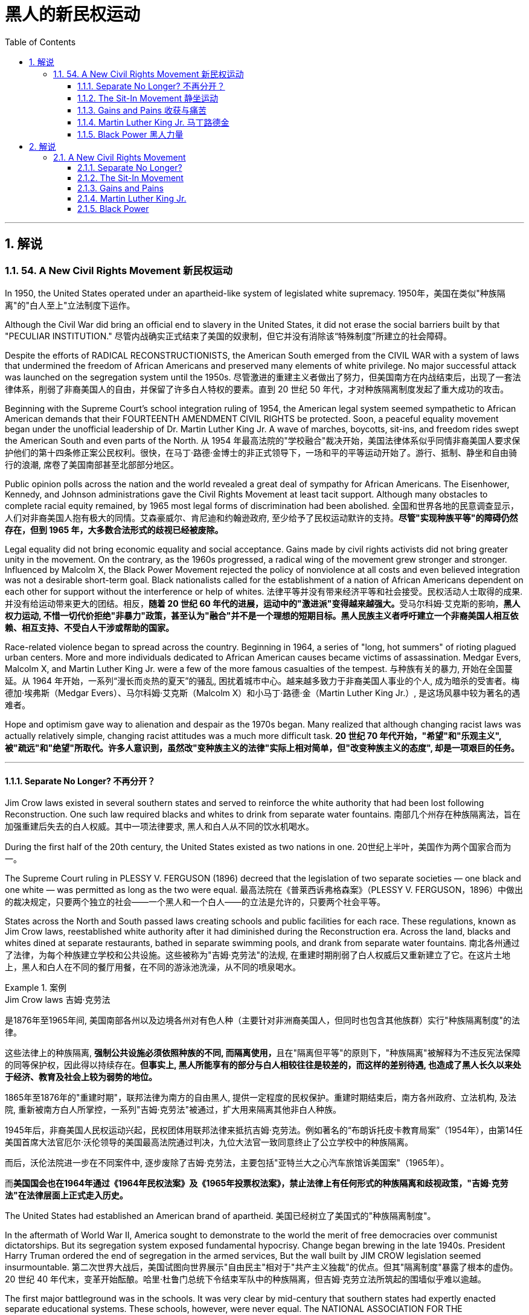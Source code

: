 
= 黑人的新民权运动
:toc: left
:toclevels: 3
:sectnums:
// :stylesheet: myAdocCss.css

'''

== 解说

=== 54. A New Civil Rights Movement 新民权运动


In 1950, the United States operated under an apartheid-like system of legislated white supremacy.
1950年，美国在类似"种族隔离"的"白人至上"立法制度下运作。

Although the Civil War did bring an official end to slavery in the United States, it did not erase the social barriers built by that "PECULIAR INSTITUTION."
尽管内战确实正式结束了美国的奴隶制，但它并没有消除该“特殊制度”所建立的社会障碍。

Despite the efforts of RADICAL RECONSTRUCTIONISTS, the American South emerged from the CIVIL WAR with a system of laws that undermined the freedom of African Americans and preserved many elements of white privilege. No major successful attack was launched on the segregation system until the 1950s.
尽管激进的重建主义者做出了努力，但美国南方在内战结束后，出现了一套法律体系，削弱了非裔美国人的自由，并保留了许多白人特权的要素。直到 20 世纪 50 年代，才对种族隔离制度发起了重大成功的攻击。



Beginning with the Supreme Court's school integration ruling of 1954, the American legal system seemed sympathetic to African American demands that their FOURTEENTH AMENDMENT CIVIL RIGHTS be protected. Soon, a peaceful equality movement began under the unofficial leadership of Dr. Martin Luther King Jr. A wave of marches, boycotts, sit-ins, and freedom rides swept the American South and even parts of the North.
从 1954 年最高法院的"学校融合"裁决开始，美国法律体系似乎同情非裔美国人要求保护他们的第十四条修正案公民权利。很快，在马丁·路德·金博士的非正式领导下，一场和平的平等运动开始了。游行、抵制、静坐和自由骑行的浪潮, 席卷了美国南部甚至北部部分地区。

Public opinion polls across the nation and the world revealed a great deal of sympathy for African Americans. The Eisenhower, Kennedy, and Johnson administrations gave the Civil Rights Movement at least tacit support. Although many obstacles to complete racial equity remained, by 1965 most legal forms of discrimination had been abolished.
全国和世界各地的民意调查显示，人们对非裔美国人抱有极大的同情。艾森豪威尔、肯尼迪和约翰逊政府, 至少给予了民权运动默许的支持。*尽管"实现种族平等"的障碍仍然存在，但到 1965 年，大多数合法形式的歧视已经被废除。*


Legal equality did not bring economic equality and social acceptance. Gains made by civil rights activists did not bring greater unity in the movement. On the contrary, as the 1960s progressed, a radical wing of the movement grew stronger and stronger. Influenced by Malcolm X, the Black Power Movement rejected the policy of nonviolence at all costs and even believed integration was not a desirable short-term goal. Black nationalists called for the establishment of a nation of African Americans dependent on each other for support without the interference or help of whites.
法律平等并没有带来经济平等和社会接受。民权活动人士取得的成果. 并没有给运动带来更大的团结。相反，**随着 20 世纪 60 年代的进展，运动中的"激进派"变得越来越强大。**受马尔科姆·艾克斯的影响，*黑人权力运动, 不惜一切代价拒绝"非暴力"政策，甚至认为"融合"并不是一个理想的短期目标。黑人民族主义者呼吁建立一个非裔美国人相互依赖、相互支持、不受白人干涉或帮助的国家。*

Race-related violence began to spread across the country. Beginning in 1964, a series of "long, hot summers" of rioting plagued urban centers. More and more individuals dedicated to African American causes became victims of assassination. Medgar Evers, Malcolm X, and Martin Luther King Jr. were a few of the more famous casualties of the tempest.
与种族有关的暴力, 开始在全国蔓延。从 1964 年开始，一系列“漫长而炎热的夏天”的骚乱, 困扰着城市中心。越来越多致力于非裔美国人事业的个人, 成为暗杀的受害者。梅德加·埃弗斯（Medgar Evers）、马尔科姆·艾克斯（Malcolm X）和小马丁·路德·金（Martin Luther King Jr.）, 是这场风暴中较为著名的遇难者。

Hope and optimism gave way to alienation and despair as the 1970s began. Many realized that although changing racist laws was actually relatively simple, changing racist attitudes was a much more difficult task.
*20 世纪 70 年代开始，"希望"和"乐观主义", 被"疏远"和"绝望"所取代。许多人意识到，虽然改"变种族主义的法律"实际上相对简单，但"改变种族主义的态度", 却是一项艰巨的任务。*

'''

====  Separate No Longer? 不再分开？



Jim Crow laws existed in several southern states and served to reinforce the white authority that had been lost following Reconstruction. One such law required blacks and whites to drink from separate water fountains.
南部几个州存在种族隔离法，旨在加强重建后失去的白人权威。其中一项法律要求, 黑人和白人从不同的饮水机喝水。

During the first half of the 20th century, the United States existed as two nations in one.
20世纪上半叶，美国作为两个国家合而为一。

The Supreme Court ruling in PLESSY V. FERGUSON (1896) decreed that the legislation of two separate societies — one black and one white — was permitted as long as the two were equal.
最高法院在《普莱西诉弗格森案》（PLESSY V. FERGUSON，1896）中做出的裁决规定，只要两个独立的社会——一个黑人和一个白人——的立法是允许的，只要两个社会平等。

States across the North and South passed laws creating schools and public facilities for each race. These regulations, known as Jim Crow laws, reestablished white authority after it had diminished during the Reconstruction era. Across the land, blacks and whites dined at separate restaurants, bathed in separate swimming pools, and drank from separate water fountains.
南北各州通过了法律，为每个种族建立学校和公共设施。这些被称为"吉姆·克劳法"的法规, 在重建时期削弱了白人权威后又重新建立了它。在这片土地上，黑人和白人在不同的餐厅用餐，在不同的游泳池洗澡，从不同的喷泉喝水。

[.my1]
.案例
====
.Jim Crow laws 吉姆·克劳法
是1876年至1965年间, 美国南部各州以及边境各州对有色人种（主要针对非洲裔美国人，但同时也包含其他族群）实行"种族隔离制度"的法律。

这些法律上的种族隔离, **强制公共设施必须依照种族的不同, 而隔离使用，**且在"隔离但平等"的原则下，"种族隔离"被解释为不违反宪法保障的同等保护权，因此得以持续存在。*但事实上, 黑人所能享有的部分与白人相较往往是较差的，而这样的差别待遇, 也造成了黑人长久以来处于经济、教育及社会上较为弱势的地位。*

1865年至1876年的"重建时期"，联邦法律为南方的自由黑人, 提供一定程度的民权保护。重建时期结束后，南方各州政府、立法机构, 及法院, 重新被南方白人所掌控，一系列"吉姆·克劳法"被通过，扩大用来隔离其他非白人种族。

1945年后，非裔美国人民权运动兴起，民权团体用联邦法律来抵抗吉姆·克劳法。例如著名的“布朗诉托皮卡教育局案”（1954年），由第14任美国首席大法官厄尔·沃伦领导的美国最高法院通过判决，九位大法官一致同意终止了公立学校中的种族隔离。

而后，沃伦法院进一步在不同案件中, 逐步废除了吉姆·克劳法，主要包括"亚特兰大之心汽车旅馆诉美国案"（1965年）。

而**美国国会也在1964年通过《1964年民权法案》及《1965年投票权法案》，禁止法律上有任何形式的种族隔离和歧视政策，"吉姆·克劳法"在法律层面上正式走入历史。**
====

The United States had established an American brand of apartheid.
美国已经树立了美国式的"种族隔离制度"。

In the aftermath of World War II, America sought to demonstrate to the world the merit of free democracies over communist dictatorships. But its segregation system exposed fundamental hypocrisy. Change began brewing in the late 1940s. President Harry Truman ordered the end of segregation in the armed services, But the wall built by JIM CROW legislation seemed insurmountable.
第二次世界大战后，美国试图向世界展示"自由民主"相对于"共产主义独裁"的优点。但其"隔离制度"暴露了根本的虚伪。 20 世纪 40 年代末，变革开始酝酿。哈里·杜鲁门总统下令结束军队中的种族隔离，但吉姆·克劳立法所筑起的围墙似乎难以逾越。

The first major battleground was in the schools. It was very clear by mid-century that southern states had expertly enacted separate educational systems. These schools, however, were never equal. The NATIONAL ASSOCIATION FOR THE ADVANCEMENT OF COLORED PEOPLE (NAACP), led by attorney THURGOOD MARSHALL, sued public schools across the South, insisting that the "SEPARATE BUT EQUAL" CLAUSE had been violated.
第一个主战场是在学校。到本世纪中叶，很明显，南方各州已经巧妙地制定了独立的教育制度。然而，这些学校从来都不平等。由律师瑟古德·马歇尔领导的全国有色人种协进会（NAACP）, 起诉了南方各地的公立学校，坚称其违反了“隔离但平等”条款。


In no state where distinct racial education laws existed was there equality in public spending. Teachers in white schools were paid better wages, school buildings for white students were maintained more carefully, and funds for educational materials flowed more liberally into white schools. States normally spent 10 to 20 times on the education of white students as they spent on African American students.
在任何一个存在不同种族教育法的州，公共支出都是平等的。白人学校的教师工资更高，白人学生的校舍得到更精心的维护，教材资金更自由地流入白人学校。各州在白人学生教育上的支出通常是非裔美国学生教育支出的 10 到 20 倍。

The Supreme Court finally decided to rule on this subject in 1954 in the landmark BROWN V. BOARD OF EDUCATION OF TOPEKA case.
最高法院最终于 1954 年在具有里程碑意义的“布朗诉托皮卡教育委员会”案中决定就此问题做出裁决。

The verdict was unanimous against segregation. "Separate facilities are inherently unequal," read Chief Justice EARL WARREN's opinion. Warren worked tirelessly to achieve a 9-0 ruling. He feared any dissent might provide a legal argument for the forces against integration. The united Supreme Court sent a clear message: schools had to integrate.
判决一致反对种族隔离。 “独立的设施本质上是不平等的，”首席大法官厄尔·沃伦 (EARL WARREN) 的观点如下。沃伦不知疲倦地努力取得了9-0的裁决。他担心, 任何异议都可能为反对融合的势力提供法律依据。联合的最高法院发出了明确的信息：学校必须整合。

Brown v. Board of Education of Topeka
May 17, 1954, saw the Supreme Court — in the case of Brown v. Board of Education of Topeka — rule that segregation of public schools was a violation of the Fourteenth Amendment, which states that all citizens deserve equal protection under the law.
1954 年 5 月 17 日，最高法院在"布朗诉托皮卡教育委员会案"中, 裁定公立学校的种族隔离, 违反了第十四修正案，该修正案规定, 所有公民都应受到法律的平等保护。

The North and the border states quickly complied with the ruling, but the Brown decision fell on deaf ears in the South. The Court had stopped short of insisting on immediate integration, instead asking local governments to proceed "with all deliberate speed" in complying.
北方和边境各州很快遵守了裁决，但南方对布朗的决定置若罔闻。法院没有坚持立即整合，而是要求地方政府“以审慎的速度”遵守规定。

Ten years after Brown, fewer than ten percent of Southern public schools had integrated. Some areas achieved a zero percent compliance rate. The ruling did not address separate restrooms, bus seats, or hotel rooms, so Jim Crow laws remained intact. But cautious first steps toward an equal society had been taken.
布朗大学毕业十年后，只有不到百分之十的南方公立学校, 实现了一体化。一些地区的达标率为零。该裁决没有涉及单独的卫生间、公交车座位, 或酒店房间，因此吉姆·克劳法保持不变。但迈向平等社会的第一步是谨慎的。

It would take a decade of protest, legislation, and bloodshed before America neared a truer equality.
*美国花了十年的抗议、立法和流血, 才接近真正的平等。*


In 1959, Congress passed the CIVIL RIGHTS ACT, the first such measure since Reconstruction. The law created a permanent civil rights commission to assist black suffrage. The measure had little teeth and proved ineffective, but it paved the way for more powerful legislation in the years to come.
**1959 年，国会通过了《民权法案》，这是重建以来的第一项此类措施。该法律设立了一个常设"民权委员会"来协助黑人选举权。这项措施效果不大，而且被证明是无效的，但它为未来几年更强有力的立法铺平了道路。**



'''


==== The Sit-In Movement 静坐运动


By 1960, the Civil Rights Movement had gained strong momentum. The nonviolent measures employed by Martin Luther King Jr. helped African American activists win supporters across the country and throughout the world.
到1960年，民权运动势头强劲。马丁·路德·金采取的非暴力措施, 帮助非裔美国活动人士赢得了全国和世界各地的支持者。

On February 1, 1960, a new tactic was added to the peaceful activists' strategy. Four African American college students walked up to a whites-only lunch counter at the local WOOLWORTH'S store in Greensboro, North Carolina, and asked for coffee. When service was refused, the students sat patiently. Despite threats and intimidation, the students sat quietly and waited to be served.
1960 年 2 月 1 日，和平活动分子的策略中, 增加了一项新策略。四名非裔美国大学生, 走到北卡罗来纳州格林斯博罗当地 WOOLWORTH'S 商店的白人专用午餐柜台前，要了咖啡。*当服务被拒绝时，学生们耐心地坐着。尽管受到威胁和恐吓，学生们还是安静地坐着等待服务。*

The civil rights sit-in was born.
*"民权静坐"就此诞生。*

No one participated in a sit-in of this sort without seriousness of purpose. The instructions were simple: sit quietly and wait to be served. Often the participants would be jeered and threatened by local customers. Sometimes they would be pelted with food or ketchup. Angry onlookers tried to provoke fights that never came. In the event of a physical attack, the student would curl up into a ball on the floor and take the punishment. Any violent reprisal would undermine the spirit of the sit-in. When the local police came to arrest the demonstrators, another line of students would take the vacated seats.
没有人不带着严肃的目的参加这种静坐。*指示很简单：安静地坐着等待服务。参与者常常会受到当地客户的嘲笑和威胁。有时他们会被扔食物或番茄酱。愤怒的旁观者试图挑起打斗，但打斗从未发生过。如果发生身体攻击，学生会在地板上蜷缩成球并接受惩罚。任何暴力报复都会破坏静坐的精神。当当地警察来逮捕示威者时，另一排学生就会占据空出的座位。*




SIT-IN organizers believed that if the violence were only on the part of the white community, the world would see the righteousness of their cause. Before the end of the school year, over 1500 black demonstrators were arrested. But their sacrifice brought results. Slowly, but surely, restaurants throughout the South began to abandon their policies of segregation.
静坐抗议的组织者相信，如果暴力只发生在白人社区，世界就会看到他们事业的正义性。学年结束前，已有 1500 多名黑人示威者被捕。但他们的牺牲带来了结果。慢慢地，但可以肯定的是，整个南方的餐馆开始放弃种族隔离政策。

In April 1960, Martin Luther King Jr. sponsored a conference to discuss strategy. Students from the North and the South came together and formed the STUDENT NONVIOLENT COORDINATING COMMITTEE (SNCC). Early leaders included STOKELY CARMICHAEL and FANNIE LOU HAMER. The CONGRESS ON RACIAL EQUALITY (CORE) was a northern group of students led by JAMES FARMER, which also endorsed direct action. These groups became the grassroots organizers of future sit-ins at lunch counters, wade-ins at segregated swimming pools, and pray-ins at white-only churches.
1960 年 4 月，马丁·路德·金主办了一次讨论战略的会议。来自北方和南方的学生聚集在一起，成立了学生非暴力协调委员会（SNCC）。早期的领导者包括, 斯托克利·卡迈克尔 (STOKELY CARMICHAEL) 和范妮·卢·哈默 (FANNIE LOU HAMER)。种族平等大会（CORE）是由詹姆斯·法默（JAMES FARMER）领导的北方学生团体，该团体也支持直接行动。这些团体成为未来午餐柜台静坐、隔离游泳池涉水以及在白人教堂祈祷的基层组织者。


New ATTORNEY GENERAL ROBERT KENNEDY ordered federal marshals to protect future freedom rides. Bowing to political and public pressure, the INTERSTATE COMMERCE COMMISSION soon banned segregation on interstate travel. Progress was slow indeed, but the wall between the races was gradually being eroded.
新任总检察长罗伯特·肯尼迪, 命令"联邦法警"保护未来的自由乘车。*迫于政治和公众压力，州际商务委员会很快禁止州际旅行中的种族隔离。进展确实缓慢，但种族之间的隔阂正在逐渐被侵蚀。*

'''

==== Gains and Pains 收获与痛苦


Civil rights activists in the early 1960s teemed with enthusiasm. The courts and the federal government seemed to be on their side, and the movement was winning the battle for public opinion.
20 世纪 60 年代初的民权活动人士, 热情高涨。法院和联邦政府似乎都站在他们一边，这场运动正在赢得舆论之战。

As sit-ins and freedom rides spread across the South, African American leaders set a new, ambitious goal: a federal law banning racial discrimination in all public accommodations and in employment. In the summer of 1963, President Kennedy indicated he would support such a measure, and thousands marched on Washington to support the bill.
*随着"静坐"和"自由乘车"运动在南方蔓延，非裔美国领导人制定了一个雄心勃勃的新目标：制定联邦法律，禁止所有公共设施和就业中的种族歧视。* 1963 年夏天，肯尼迪总统表示m 他将支持这项措施，数千人在华盛顿游行支持该法案。

Blacks and whites sang "WE SHALL OVERCOME" and listened to Martin Luther King Jr. deliver his "I HAVE A DREAM" speech. The Civil Rights Movement seemed on the brink of triumph.
黑人和白人唱着“我们将克服”，并聆听小马丁·路德·金发表“我有一个梦想”演讲。民权运动似乎即将取得胜利。

As equality advocates notched more and more successes, the forces against change grew more active as well. Groups such the Ku Klux Klan increased hate crimes.
**随着平等倡导者取得越来越多的成功，反对变革的力量也变得更加活跃。**三K党等团体增加了仇恨犯罪。



16th Street Baptist Church in Birmingham, Alabama, served as a meeting place for many participants of the civil rights movement. Tragedy struck the church in 1963 when a bomb exploded there, killing four young girls and injuring 22 others.
阿拉巴马州伯明翰的第 16 街浸信会教堂m 是许多民权运动参与者的聚会场所。 1963 年，教堂发生了一场悲剧，一枚炸弹在那里爆炸，造成 4 名年轻女孩死亡，另有 22 人受伤。

NAACP leader Medgar Evers was murdered in cold blood that summer in Mississippi as he tried to enter his home.
那年夏天，"全国有色人种协进会"领导人梅德加·埃弗斯, 在密西西比州试图进入家中时, 被冷血杀害。



Many who had looked to JOHN F. KENNEDY as a sympathetic leader were crushed when he fell victim to assassination in November 1963. But Kennedy's death did not derail the Civil Rights Act.
当约翰·F·肯尼迪于 1963 年 11 月遭遇暗杀时，许多曾将他视为富有同情心的领导人的人都崩溃了。但肯尼迪的死, 并没有破坏**《民权法案》。**

PRESIDENT LYNDON JOHNSON signed the bill into law in July 1964. As of that day, it became illegal to refuse employment to an individual on the basis of race. Segregation at any public facility in America was now against the law.
*1964 年 7 月，林登·约翰逊总统签署该法案, 成为法律。从那天起，基于种族原因而拒绝雇用个人的行为, 就成为违法行为。现在，美国任何公共设施中的种族隔离, 都是违法的。*



The passage of that act led to a new focus. Many African Americans had been robbed of the right to vote since southern states enacted discriminatory poll taxes and literacy tests. Only five percent of African Americans eligible to vote were registered in Mississippi in 1965. The 24TH AMENDMENT banned the POLL TAX in 1964. A new landmark law, the VOTING RIGHTS ACT of 1965, banned the literacy test and other such measures designed to keep blacks from voting. It also placed federal registrars in the South to ensure black suffrage. By 1965, few legal barriers to racial equality remained.
该法案的通过, 带来了新的焦点。自从南方各州实施歧视性"人头税"和"识字测试"以来，许多非裔美国人被剥夺了投票权。 1965 年，只有 5% 有资格投票的非裔美国人, 在密西西比州登记。1964 年，第 24 条修正案禁止征收投票税。一项具有里程碑意义的新法律，即 *1965 年的《投票权法案》，禁止了识字测试和其他旨在阻止黑人投票的措施。它还在南方安置了联邦登记员，以确保黑人的选举权。到 1965 年，种族平等的法律障碍, 已所剩不多。*

But centuries of racism could not be erased with the pen. Many African Americans continued to languish in the bottom economic strata. Civil rights activists fought on to achieve economic as well as legal equality. It is a fight that continues to this day.
但几个世纪以来的种族主义, 无法用笔(即法律)抹去。许多非裔美国人继续在经济底层苦苦挣扎。民权活动人士为实现经济和法律平等而奋斗。这场斗争一直持续到今天。

In the words of Martin Luther King Jr.:
用马丁·路德·金的话来说：

I have a dream that one day this nation will rise up and live out the true meaning of its creed: "We hold these truths to be self-evident: that all men are created equal."
我有一个梦想，有一天这个国家将会崛起并实现其信条的真正含义：“我们认为这些真理是不言而喻的：人人生而平等。”

I have a dream that one day on the red hills of Georgia, the sons of former slaves and the sons of former slaveowners will be able to sit down together at a table of brotherhood.
我梦想有一天，在乔治亚州的红色山岗上，昔日奴隶的儿子能够和昔日奴隶主的儿子, 同席而坐，亲如手足。

I have a dream that one day even the state of Mississippi, a desert state, a state sweltering with the heat of injustice, a state sweltering with the heat of oppression, will be transformed into an oasis of freedom and justice.
我梦想有一天，甚至连密西西比州，一个沙漠之州，一个非正义之州，一个压迫之州，也将变成自由和正义的绿洲。

I have a dream that my four children will one day live in a nation where they will not be judged by the color of their skin but by the content of their character. I have a dream today.
我梦想有一天，我的四个孩子将生活在一个不是以"皮肤的颜色"，而是以"品格的优劣"来评价他们的国度里。今天我有一个梦想。


'''


==== Martin Luther King Jr. 马丁路德金


As the unquestioned leader of the peaceful Civil Rights Movement in the 1960s, DR. MARTIN LUTHER KING JR. was at the same time one of the most beloved and one of the most hated men of his time. From his involvement in the Montgomery bus boycott in 1955 until his untimely death in 1968, King's message of change through peaceful means added to the movement's numbers and gave it its moral strength. The legacy of Martin Luther King Jr. is embodied in these two simple words: equality and nonviolence.
作为 20 世纪 60 年代和平民权运动无可争议的领袖，DR.马丁路德金。他同时是他那个时代最受爱戴的人之一，也是最令人憎恨的人之一。从 1955 年参与蒙哥马利公交车抵制运动, 到 1968 年英年早逝，金通过和平方式传达的变革信息, 增加了该运动的人数，并赋予其道德力量。马丁·路德·金的遗产, 体现在这两个简单的词中："平等"和"非暴力"。

King was raised in an activist family. His father was deeply influenced by MARCUS GARVEY's BACK TO AFRICA MOVEMENT in the 1920s. His mother was the daughter of one of Atlanta's most influential African American ministers.
金在一个积极分子家庭中长大。他的父亲深受 20 年代马库斯·加维 (MARCUS GARVEY) 的“重返非洲运动”的影响。他的母亲是亚特兰大最有影响力的非裔美国牧师之一的女儿。



After his organization of the bus boycott, King formed the Southern Christian Leadership Conference, which dedicated itself to the advancement of rights for African Americans. In April 1963, King organized a protest in Birmingham, Alabama, a city King called "the most thoroughly segregated city in the United States." Since the end of World War II, there had been 60 unsolved bombings of African American churches and homes.
在组织公交车抵制活动后，金成立了南方基督教领袖会议，致力于促进非裔美国人的权利。 1963年4月，金在阿拉巴马州伯明翰组织了一场抗议活动，金称这座城市为“美国种族隔离最彻底的城市”。自二战结束以来，已有 60 起针对非裔美国人教堂和住宅的爆炸事件尚未解决。

Boycotts, sit-ins and marches were conducted. When Bull Connor, head of the Birmingham police department, used fire hoses and dogs on the demonstrators, millions saw the images on television. King was arrested. But support came from around the nation and the world for King and his family. Later in 1963, he delivered his famous "I Have a Dream" speech to thousands in Washington, D.C.
抵制、静坐和游行都在进行。当伯明翰警察局局长布尔·康纳（Bull Connor）对示威者使用消防水龙带和警犬时，数百万人在电视上看到了这些画面。金被捕。但全国和世界各地都对金和他的家人表示支持。 1963 年晚些时候，他在华盛顿特区向数千人发表了著名的“我有一个梦想”演讲。

Selma to Montgomery
In March 1965, Dr. King led protestors on a 50-mile, voting-rights march from Selma to Montgomery, Alabama. It took three attempts for the protestors to complete the march, battling tear gas, cattle prods, and police batons, but the national attention drawn by their efforts ultimately led to the Voting Rights Act of 1965.
1965 年 3 月，金博士带领抗议者, 从塞尔玛到阿拉巴马州蒙哥马利, 进行了 50 英里的投票权游行。抗议者在与催泪瓦斯、牛棒和警棍的对抗中, 三次尝试才完成游行，但他们的努力引起了全国的关注，最终导致了 1965 年"投票权法案"的通过。

After the passage of the Civil Rights Act of 1964, King turned his efforts to registering African American voters in the South. In 1965, he led a march in Selma, Alabama, to increase the percentage of African American voters in Alabama. Again, King was arrested. Again, the marchers faced attacks by the police. Tear gas, cattle prods, and billy clubs fell on the peaceful demonstrators. Public opinion weighed predominantly on the side of King and the protesters. Finally, President Johnson ordered the National Guard to protect the demonstrators from attack, and King was able to complete the long march from Selma to the state capital of Montgomery. The action in Selma led to the passage of the Voting Rights Act of 1965.
1964 年《民权法案》通过后，金将工作重点转向南方非裔美国选民登记。 1965年，他在阿拉巴马州塞尔玛领导了一场游行，以提高阿拉巴马州非裔美国选民的比例。金再次被捕。游行者再次遭到警察的袭击。催泪瓦斯、牛棒和警棍落在和平示威者身上。公众舆论主要站在金和抗议者一边。最后，约翰逊总统命令国民警卫队保护示威者免受袭击，金才得以完成从塞尔玛到州首府蒙哥马利的长征。塞尔玛的行动导致 1965 年投票权法案的通过。

Early in the morning of April 4, 1968, King was shot by JAMES EARL RAY. Spontaneous violence spread through urban areas as mourners unleashed their rage at the loss of their leader. Rioting burst forth in many American cities.
1968 年 4 月 4 日清晨，金被詹姆斯·厄尔·雷 (JAMES EARL RAY) 枪杀。随着哀悼者对失去领导人的愤怒，自发的暴力在城市地区蔓延。美国许多城市爆发骚乱。

But the world never forgot his contributions. Time magazine had named him "Man of the Year" in 1963. In 1964, he won the Nobel Peace Prize and was described as "the first person in the Western world to have shown us that a struggle can be waged without violence." In 1977, he was posthumously awarded the Presidential Medal of Freedom, the highest award a civilian American can earn. In the 1980s, his birthday became a national holiday, creating an annual opportunity for Americans to reflect on the two values he dedicated his life to advancing: equality and nonviolence.
但世界从未忘记他的贡献。 1963年，《时代》杂志将他评为“年度人物”。1964年，**他获得了诺贝尔和平奖，并被描述为“西方世界第一个向我们表明, 可以在不使用暴力的情况下, 进行斗争的人”。 **1977年，*他被追授"总统自由勋章"，这是美国平民可以获得的最高奖项。* 20 世纪 80 年代，他的生日成为全国性节日，为美国人创造了一年一度的机会, 来反思他一生致力于推进的两种价值观：平等和非暴力。

[.my1]
.案例
====
.Presidential Medal of Freedom 总统自由勋章

image:/img/Presidential Medal of Freedom.jpg[,30%]

是由"美国总统"一年一度颁发，**与"国会金质奖章"并列为美国最高的平民荣誉。**受奖者不需要是美国公民。

1945年7月6日哈瑞·杜鲁门总统设立“自由勋章”，表彰在二次大战期间对美国有显著贡献的人。 +
1963年2月22日约翰·肯尼迪总统签署11085号行政命令，改为设立“总统自由勋章”并扩充得奖对象。


.Congressional Gold Medal 国会金质奖章

**是"美国国会"所颁发，**与"总统自由勋章"并列为美国最高的平民荣誉。*颁给“对美国历史及文化有影响，并被认为做出该方面的主要成就”的人。*

最早的受奖者是一些参与了美国独立战争以及墨西哥战争的人民，**后来的获奖者包括演员、作家、音乐家、探险家、太空人、救生员、科学家、运动员、人道主义者等。**对于获奖者没有国籍限制，非美国公民亦可以授予奖章。

于911事件中, 遭劫持之联合航空93号班机上之所有机组员及乘客, 皆于事后追颁本奖项，以示对于这些勇敢的机组员及乘客们反抗劫机者、避免该班机继续袭击其他建筑物的贡献。

(此奖章应该没有统一的图案)

image:/img/Congressional Gold Medal.jpg[,30%]
image:/img/Congressional Gold Medal 2.png[,30%]

====


'''


==== Black Power  黑人力量

Despite legislative gains against discriminatory policies, America was moving toward two distinct societies divided along racial lines.
尽管在反对歧视政策的立法方面, 取得了进展，但美国正在走向两个"按种族界限划分"的不同社会。

As the great migration of blacks from the South to northern cities continued, white northerners began deserting the cities for the suburbs.
随着黑人从南方, 向北方城市大迁徙的继续，北方白人开始放弃城市, 前往郊区。

African Americans had been victimized by poor education, the unavailability of quality employment, slum conditions, and police brutality. The average income of a black household was only slightly more than half the income of its white counterpart. The Kerner Commission recommended a wide array of social spending programs, including housing programs, job training, and welfare. Civil rights legislation became the cornerstone of Lyndon Johnson's GREAT SOCIETY PROGRAM.
非裔美国人, 一直是教育水平低下、缺乏优质就业、贫民窟条件和警察暴行的受害者。黑人家庭的平均收入, 仅略高于白人家庭收入的一半。克纳委员会建议了一系列广泛的社会支出计划，包括住房计划、职业培训和福利。民权立法成为林登·约翰逊伟大社会计划的基石。


As Martin Luther King preached his gospel of peaceful change and integration in the late 1950s and early 1960s, Malcolm X delivered a different message: whites were not to be trusted. He called on African Americans to be proud of their heritage and to set up strong communities without the help of white Americans. He promoted the establishment of a separate state for African Americans in which they could rely on themselves to provide solutions to their own problems. Violence was not the only answer, but violence was justified in self-defense. Blacks should achieve what was rightfully theirs "by any means necessary."
当马丁·路德·金在 20 世纪 50 年代末, 和 1960 年代初, 宣扬"和平变革"与"融合"的福音时，马尔科姆·X 则传达了不同的信息：白人不值得信任。他呼吁非裔美国人为自己的传统感到自豪，并在没有美国白人帮助的情况下来建立强大的社区。*他推动为非裔美国人建立一个独立的国家，让他们可以依靠自己来解决自己的问题。暴力不是唯一的答案，但自卫时使用暴力是正当的。黑人应该“通过任何必要的手段”实现他们应有的目标。*

As Malcolm X led a mass rally in Harlem on February 21, 1965, rival Black Muslims gunned him down.
1965 年 2 月 21 日，当马尔科姆·X 在哈莱姆区领导一场群众集会时，他的对手黑人穆斯林, 开枪射杀了他。

Although his life was ended, the ideas he preached lived on in the Black Power Movement.
尽管他的生命结束了，但他所宣扬的思想, 在黑人权力运动中继续存在。



Carmichael and McKissick were heavily influenced by the words of Malcolm X, and rejected integration as a short-term goal. Carmichael felt that blacks needed to feel a sense of racial pride and self-respect before any meaningful gains could be achieved. He encouraged the strengthening of African American communities without the help of whites.
卡迈克尔和麦基西克, 深受马尔科姆·X 言论的影响，拒绝将"融合"作为短期目标。卡迈克尔认为，黑人需要感受到种族自豪感和自尊感，才能取得任何有意义的成就。他鼓励在没有白人帮助的情况下加强非裔美国人社区。



Chapters of SNCC and CORE — both integrated organizations — began to reject white membership as Carmichael abandoned peaceful resistance. Martin Luther King Jr. and the NAACP denounced black power as the proper forward path. But black power was a powerful message in the streets of urban America, where resentment boiled and tempers flared.
随着卡迈克尔放弃和平抵抗，SNCC 和 CORE 这两个综合组织的分会, 开始拒绝白人的会员资格。小马丁·路德·金和全国有色人种协进会, 谴责"黑人权力是正确的前进道路"。但在美国城市的街道上，黑人权力是一个强有力的信息，那里的怨恨沸腾，脾气暴躁。

Soon, African American students began to celebrate African American culture boldly and publicly. Colleges teemed with young blacks wearing traditional African colors and clothes. Soul singer JAMES BROWN had his audience chanting "Say it loud, I'm black and I'm proud." Hairstyles unique to African Americans became popular and youths proclaimed, "BLACK IS BEAUTIFUL!"
很快，非裔美国学生开始大胆、公开地庆祝非裔美国文化。大学里挤满了穿着非洲传统颜色和服装的年轻黑人。灵魂歌手詹姆斯·布朗让观众高呼“大声说，我是黑人，我很自豪”。非裔美国人特有的发型开始流行，年轻人宣称“黑色很美丽！”

That same year, HUEY NEWTON AND BOBBY SEALE took Carmichael's advice one step further. They formed the BLACK PANTHER PARTY in Oakland, California. Openly brandishing weapons, the Panthers decided to take control of their own neighborhoods to aid their communities and to resist police brutality. Soon the Panthers spread across the nation. The Black Panther Party borrowed many tenets from socialist movements, including Mao Zedong's famous creed "Political power comes through the barrel of a gun." The Panthers and the police exchanged gunshots on American streets as white Americans viewed the growing militancy with increasing alarm.
同年，休伊·牛顿和鲍比·西尔进一步采纳了卡迈克尔的建议。他们在加利福尼亚州奥克兰成立了"黑豹党"。**黑豹党公开挥舞武器，决定控制自己的社区，以援助自己的社区并抵制警察的暴行。**很快，黑豹队就遍布全国。**黑豹党借鉴了"社会主义运动"的许多信条，包括毛泽东的著名信条“枪杆子里出政权”。**黑豹党和警察在美国街头交锋，美国白人对黑人日益增长的好战情绪, 越来越感到警惕。

[.my1]
.案例
====
.lack Panther Party 黑豹党
存在于1966年－1982年，由非裔美国人组成的黑人民族主义和共产主义政党，其宗旨主要为促进美国黑人的民权，另外他们也主张黑人应该有更为积极的正当防卫权利，**即使使用武力也是合理的。**

image:/img/Black Panther Party.webp[,30%]

====


The peaceful Civil Rights Movement was dealt a severe blow in the spring of 1968. On the morning of April 4, King was gunned down by a white assassin named James Earl Ray. Riots spread through American cities as African Americans mourned the death of their most revered leader. Black power advocates saw the murder as another sign that white power must be met with similar force. As the decade came to a close, there were few remaining examples of legal discrimination. But across the land, de facto segregation loomed large. Many schools were hardly integrated and African Americans struggled to claim their fair share of the economic pie.
1968年春天，和平的民权运动遭到沉重打击。4月4日上午，金被一名名叫詹姆斯·厄尔·雷的白人刺客枪杀。随着非裔美国人哀悼他们最受尊敬的领导人的去世，骚乱在美国城市蔓延。黑人权力倡导者认为, 这起谋杀案是"白人权力必须以类似武力对抗"的另一个迹象。**随着这十年的结束，法律歧视的例子已经所剩无几。但在全国范围内，事实上的种族隔离现象十分严重。**许多学校几乎没有被整合，非裔美国人努力争取自己应得的经济蛋糕。

'''

== 解说

===  A New Civil Rights Movement


In 1950, the United States operated under an apartheid-like system of legislated white supremacy.

Although the Civil War did bring an official end to slavery in the United States, it did not erase the social barriers built by that "PECULIAR INSTITUTION."

Despite the efforts of RADICAL RECONSTRUCTIONISTS, the American South emerged from the CIVIL WAR with a system of laws that undermined the freedom of African Americans and preserved many elements of white privilege. No major successful attack was launched on the segregation system until the 1950s.



Beginning with the Supreme Court's school integration ruling of 1954, the American legal system seemed sympathetic to African American demands that their FOURTEENTH AMENDMENT CIVIL RIGHTS be protected. Soon, a peaceful equality movement began under the unofficial leadership of Dr. Martin Luther King Jr. A wave of marches, boycotts, sit-ins, and freedom rides swept the American South and even parts of the North.

Public opinion polls across the nation and the world revealed a great deal of sympathy for African Americans. The Eisenhower, Kennedy, and Johnson administrations gave the Civil Rights Movement at least tacit support. Although many obstacles to complete racial equity remained, by 1965 most legal forms of discrimination had been abolished.


Legal equality did not bring economic equality and social acceptance. Gains made by civil rights activists did not bring greater unity in the movement. On the contrary, as the 1960s progressed, a radical wing of the movement grew stronger and stronger. Influenced by Malcolm X, the Black Power Movement rejected the policy of nonviolence at all costs and even believed integration was not a desirable short-term goal. Black nationalists called for the establishment of a nation of African Americans dependent on each other for support without the interference or help of whites.

Race-related violence began to spread across the country. Beginning in 1964, a series of "long, hot summers" of rioting plagued urban centers. More and more individuals dedicated to African American causes became victims of assassination. Medgar Evers, Malcolm X, and Martin Luther King Jr. were a few of the more famous casualties of the tempest.

Hope and optimism gave way to alienation and despair as the 1970s began. Many realized that although changing racist laws was actually relatively simple, changing racist attitudes was a much more difficult task.

'''

====  Separate No Longer?



Jim Crow laws existed in several southern states and served to reinforce the white authority that had been lost following Reconstruction. One such law required blacks and whites to drink from separate water fountains.

During the first half of the 20th century, the United States existed as two nations in one.

The Supreme Court ruling in PLESSY V. FERGUSON (1896) decreed that the legislation of two separate societies — one black and one white — was permitted as long as the two were equal.

States across the North and South passed laws creating schools and public facilities for each race. These regulations, known as Jim Crow laws, reestablished white authority after it had diminished during the Reconstruction era. Across the land, blacks and whites dined at separate restaurants, bathed in separate swimming pools, and drank from separate water fountains.


The United States had established an American brand of apartheid.

In the aftermath of World War II, America sought to demonstrate to the world the merit of free democracies over communist dictatorships. But its segregation system exposed fundamental hypocrisy. Change began brewing in the late 1940s. President Harry Truman ordered the end of segregation in the armed services, But the wall built by JIM CROW legislation seemed insurmountable.

The first major battleground was in the schools. It was very clear by mid-century that southern states had expertly enacted separate educational systems. These schools, however, were never equal. The NATIONAL ASSOCIATION FOR THE ADVANCEMENT OF COLORED PEOPLE (NAACP), led by attorney THURGOOD MARSHALL, sued public schools across the South, insisting that the "SEPARATE BUT EQUAL" CLAUSE had been violated.


In no state where distinct racial education laws existed was there equality in public spending. Teachers in white schools were paid better wages, school buildings for white students were maintained more carefully, and funds for educational materials flowed more liberally into white schools. States normally spent 10 to 20 times on the education of white students as they spent on African American students.

The Supreme Court finally decided to rule on this subject in 1954 in the landmark BROWN V. BOARD OF EDUCATION OF TOPEKA case.

The verdict was unanimous against segregation. "Separate facilities are inherently unequal," read Chief Justice EARL WARREN's opinion. Warren worked tirelessly to achieve a 9-0 ruling. He feared any dissent might provide a legal argument for the forces against integration. The united Supreme Court sent a clear message: schools had to integrate.

Brown v. Board of Education of Topeka
May 17, 1954, saw the Supreme Court — in the case of Brown v. Board of Education of Topeka — rule that segregation of public schools was a violation of the Fourteenth Amendment, which states that all citizens deserve equal protection under the law.

The North and the border states quickly complied with the ruling, but the Brown decision fell on deaf ears in the South. The Court had stopped short of insisting on immediate integration, instead asking local governments to proceed "with all deliberate speed" in complying.

Ten years after Brown, fewer than ten percent of Southern public schools had integrated. Some areas achieved a zero percent compliance rate. The ruling did not address separate restrooms, bus seats, or hotel rooms, so Jim Crow laws remained intact. But cautious first steps toward an equal society had been taken.

It would take a decade of protest, legislation, and bloodshed before America neared a truer equality.


In 1959, Congress passed the CIVIL RIGHTS ACT, the first such measure since Reconstruction. The law created a permanent civil rights commission to assist black suffrage. The measure had little teeth and proved ineffective, but it paved the way for more powerful legislation in the years to come.



'''


==== The Sit-In Movement


By 1960, the Civil Rights Movement had gained strong momentum. The nonviolent measures employed by Martin Luther King Jr. helped African American activists win supporters across the country and throughout the world.

On February 1, 1960, a new tactic was added to the peaceful activists' strategy. Four African American college students walked up to a whites-only lunch counter at the local WOOLWORTH'S store in Greensboro, North Carolina, and asked for coffee. When service was refused, the students sat patiently. Despite threats and intimidation, the students sat quietly and waited to be served.

The civil rights sit-in was born.

No one participated in a sit-in of this sort without seriousness of purpose. The instructions were simple: sit quietly and wait to be served. Often the participants would be jeered and threatened by local customers. Sometimes they would be pelted with food or ketchup. Angry onlookers tried to provoke fights that never came. In the event of a physical attack, the student would curl up into a ball on the floor and take the punishment. Any violent reprisal would undermine the spirit of the sit-in. When the local police came to arrest the demonstrators, another line of students would take the vacated seats.




SIT-IN organizers believed that if the violence were only on the part of the white community, the world would see the righteousness of their cause. Before the end of the school year, over 1500 black demonstrators were arrested. But their sacrifice brought results. Slowly, but surely, restaurants throughout the South began to abandon their policies of segregation.

In April 1960, Martin Luther King Jr. sponsored a conference to discuss strategy. Students from the North and the South came together and formed the STUDENT NONVIOLENT COORDINATING COMMITTEE (SNCC). Early leaders included STOKELY CARMICHAEL and FANNIE LOU HAMER. The CONGRESS ON RACIAL EQUALITY (CORE) was a northern group of students led by JAMES FARMER, which also endorsed direct action. These groups became the grassroots organizers of future sit-ins at lunch counters, wade-ins at segregated swimming pools, and pray-ins at white-only churches.


New ATTORNEY GENERAL ROBERT KENNEDY ordered federal marshals to protect future freedom rides. Bowing to political and public pressure, the INTERSTATE COMMERCE COMMISSION soon banned segregation on interstate travel. Progress was slow indeed, but the wall between the races was gradually being eroded.

'''

==== Gains and Pains


Civil rights activists in the early 1960s teemed with enthusiasm. The courts and the federal government seemed to be on their side, and the movement was winning the battle for public opinion.

As sit-ins and freedom rides spread across the South, African American leaders set a new, ambitious goal: a federal law banning racial discrimination in all public accommodations and in employment. In the summer of 1963, President Kennedy indicated he would support such a measure, and thousands marched on Washington to support the bill.

Blacks and whites sang "WE SHALL OVERCOME" and listened to Martin Luther King Jr. deliver his "I HAVE A DREAM" speech. The Civil Rights Movement seemed on the brink of triumph.

As equality advocates notched more and more successes, the forces against change grew more active as well. Groups such the Ku Klux Klan increased hate crimes.



16th Street Baptist Church in Birmingham, Alabama, served as a meeting place for many participants of the civil rights movement. Tragedy struck the church in 1963 when a bomb exploded there, killing four young girls and injuring 22 others.

NAACP leader Medgar Evers was murdered in cold blood that summer in Mississippi as he tried to enter his home.



Many who had looked to JOHN F. KENNEDY as a sympathetic leader were crushed when he fell victim to assassination in November 1963. But Kennedy's death did not derail the Civil Rights Act.

PRESIDENT LYNDON JOHNSON signed the bill into law in July 1964. As of that day, it became illegal to refuse employment to an individual on the basis of race. Segregation at any public facility in America was now against the law.



The passage of that act led to a new focus. Many African Americans had been robbed of the right to vote since southern states enacted discriminatory poll taxes and literacy tests. Only five percent of African Americans eligible to vote were registered in Mississippi in 1965. The 24TH AMENDMENT banned the POLL TAX in 1964. A new landmark law, the VOTING RIGHTS ACT of 1965, banned the literacy test and other such measures designed to keep blacks from voting. It also placed federal registrars in the South to ensure black suffrage. By 1965, few legal barriers to racial equality remained.

But centuries of racism could not be erased with the pen. Many African Americans continued to languish in the bottom economic strata. Civil rights activists fought on to achieve economic as well as legal equality. It is a fight that continues to this day.

In the words of Martin Luther King Jr.:

I have a dream that one day this nation will rise up and live out the true meaning of its creed: "We hold these truths to be self-evident: that all men are created equal."

I have a dream that one day on the red hills of Georgia, the sons of former slaves and the sons of former slaveowners will be able to sit down together at a table of brotherhood.

I have a dream that one day even the state of Mississippi, a desert state, a state sweltering with the heat of injustice, a state sweltering with the heat of oppression, will be transformed into an oasis of freedom and justice.

I have a dream that my four children will one day live in a nation where they will not be judged by the color of their skin but by the content of their character. I have a dream today.


'''


==== Martin Luther King Jr.


As the unquestioned leader of the peaceful Civil Rights Movement in the 1960s, DR. MARTIN LUTHER KING JR. was at the same time one of the most beloved and one of the most hated men of his time. From his involvement in the Montgomery bus boycott in 1955 until his untimely death in 1968, King's message of change through peaceful means added to the movement's numbers and gave it its moral strength. The legacy of Martin Luther King Jr. is embodied in these two simple words: equality and nonviolence.

King was raised in an activist family. His father was deeply influenced by MARCUS GARVEY's BACK TO AFRICA MOVEMENT in the 1920s. His mother was the daughter of one of Atlanta's most influential African American ministers.



After his organization of the bus boycott, King formed the Southern Christian Leadership Conference, which dedicated itself to the advancement of rights for African Americans. In April 1963, King organized a protest in Birmingham, Alabama, a city King called "the most thoroughly segregated city in the United States." Since the end of World War II, there had been 60 unsolved bombings of African American churches and homes.

Boycotts, sit-ins and marches were conducted. When Bull Connor, head of the Birmingham police department, used fire hoses and dogs on the demonstrators, millions saw the images on television. King was arrested. But support came from around the nation and the world for King and his family. Later in 1963, he delivered his famous "I Have a Dream" speech to thousands in Washington, D.C.

Selma to Montgomery

In March 1965, Dr. King led protestors on a 50-mile, voting-rights march from Selma to Montgomery, Alabama. It took three attempts for the protestors to complete the march, battling tear gas, cattle prods, and police batons, but the national attention drawn by their efforts ultimately led to the Voting Rights Act of 1965.

After the passage of the Civil Rights Act of 1964, King turned his efforts to registering African American voters in the South. In 1965, he led a march in Selma, Alabama, to increase the percentage of African American voters in Alabama. Again, King was arrested. Again, the marchers faced attacks by the police. Tear gas, cattle prods, and billy clubs fell on the peaceful demonstrators. Public opinion weighed predominantly on the side of King and the protesters. Finally, President Johnson ordered the National Guard to protect the demonstrators from attack, and King was able to complete the long march from Selma to the state capital of Montgomery. The action in Selma led to the passage of the Voting Rights Act of 1965.

Early in the morning of April 4, 1968, King was shot by JAMES EARL RAY. Spontaneous violence spread through urban areas as mourners unleashed their rage at the loss of their leader. Rioting burst forth in many American cities.

But the world never forgot his contributions. Time magazine had named him "Man of the Year" in 1963. In 1964, he won the Nobel Peace Prize and was described as "the first person in the Western world to have shown us that a struggle can be waged without violence." In 1977, he was posthumously awarded the Presidential Medal of Freedom, the highest award a civilian American can earn. In the 1980s, his birthday became a national holiday, creating an annual opportunity for Americans to reflect on the two values he dedicated his life to advancing: equality and nonviolence.



'''


==== Black Power

Despite legislative gains against discriminatory policies, America was moving toward two distinct societies divided along racial lines.

As the great migration of blacks from the South to northern cities continued, white northerners began deserting the cities for the suburbs.

African Americans had been victimized by poor education, the unavailability of quality employment, slum conditions, and police brutality. The average income of a black household was only slightly more than half the income of its white counterpart. The Kerner Commission recommended a wide array of social spending programs, including housing programs, job training, and welfare. Civil rights legislation became the cornerstone of Lyndon Johnson's GREAT SOCIETY PROGRAM.


As Martin Luther King preached his gospel of peaceful change and integration in the late 1950s and early 1960s, Malcolm X delivered a different message: whites were not to be trusted. He called on African Americans to be proud of their heritage and to set up strong communities without the help of white Americans. He promoted the establishment of a separate state for African Americans in which they could rely on themselves to provide solutions to their own problems. Violence was not the only answer, but violence was justified in self-defense. Blacks should achieve what was rightfully theirs "by any means necessary."

As Malcolm X led a mass rally in Harlem on February 21, 1965, rival Black Muslims gunned him down.

Although his life was ended, the ideas he preached lived on in the Black Power Movement.



Carmichael and McKissick were heavily influenced by the words of Malcolm X, and rejected integration as a short-term goal. Carmichael felt that blacks needed to feel a sense of racial pride and self-respect before any meaningful gains could be achieved. He encouraged the strengthening of African American communities without the help of whites.



Chapters of SNCC and CORE — both integrated organizations — began to reject white membership as Carmichael abandoned peaceful resistance. Martin Luther King Jr. and the NAACP denounced black power as the proper forward path. But black power was a powerful message in the streets of urban America, where resentment boiled and tempers flared.

Soon, African American students began to celebrate African American culture boldly and publicly. Colleges teemed with young blacks wearing traditional African colors and clothes. Soul singer JAMES BROWN had his audience chanting "Say it loud, I'm black and I'm proud." Hairstyles unique to African Americans became popular and youths proclaimed, "BLACK IS BEAUTIFUL!"

That same year, HUEY NEWTON AND BOBBY SEALE took Carmichael's advice one step further. They formed the BLACK PANTHER PARTY in Oakland, California. Openly brandishing weapons, the Panthers decided to take control of their own neighborhoods to aid their communities and to resist police brutality. Soon the Panthers spread across the nation. The Black Panther Party borrowed many tenets from socialist movements, including Mao Zedong's famous creed "Political power comes through the barrel of a gun." The Panthers and the police exchanged gunshots on American streets as white Americans viewed the growing militancy with increasing alarm.



The peaceful Civil Rights Movement was dealt a severe blow in the spring of 1968. On the morning of April 4, King was gunned down by a white assassin named James Earl Ray. Riots spread through American cities as African Americans mourned the death of their most revered leader. Black power advocates saw the murder as another sign that white power must be met with similar force. As the decade came to a close, there were few remaining examples of legal discrimination. But across the land, de facto segregation loomed large. Many schools were hardly integrated and African Americans struggled to claim their fair share of the economic pie.

'''
